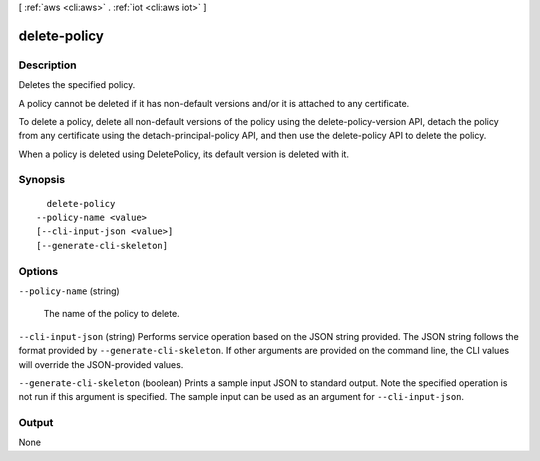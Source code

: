[ :ref:`aws <cli:aws>` . :ref:`iot <cli:aws iot>` ]

.. _cli:aws iot delete-policy:


*************
delete-policy
*************



===========
Description
===========



Deletes the specified policy.

 

A policy cannot be deleted if it has non-default versions and/or it is attached to any certificate.

 

To delete a policy, delete all non-default versions of the policy using the delete-policy-version API, detach the policy from any certificate using the detach-principal-policy API, and then use the delete-policy API to delete the policy.

 

When a policy is deleted using DeletePolicy, its default version is deleted with it.



========
Synopsis
========

::

    delete-policy
  --policy-name <value>
  [--cli-input-json <value>]
  [--generate-cli-skeleton]




=======
Options
=======

``--policy-name`` (string)


  The name of the policy to delete.

  

``--cli-input-json`` (string)
Performs service operation based on the JSON string provided. The JSON string follows the format provided by ``--generate-cli-skeleton``. If other arguments are provided on the command line, the CLI values will override the JSON-provided values.

``--generate-cli-skeleton`` (boolean)
Prints a sample input JSON to standard output. Note the specified operation is not run if this argument is specified. The sample input can be used as an argument for ``--cli-input-json``.



======
Output
======

None